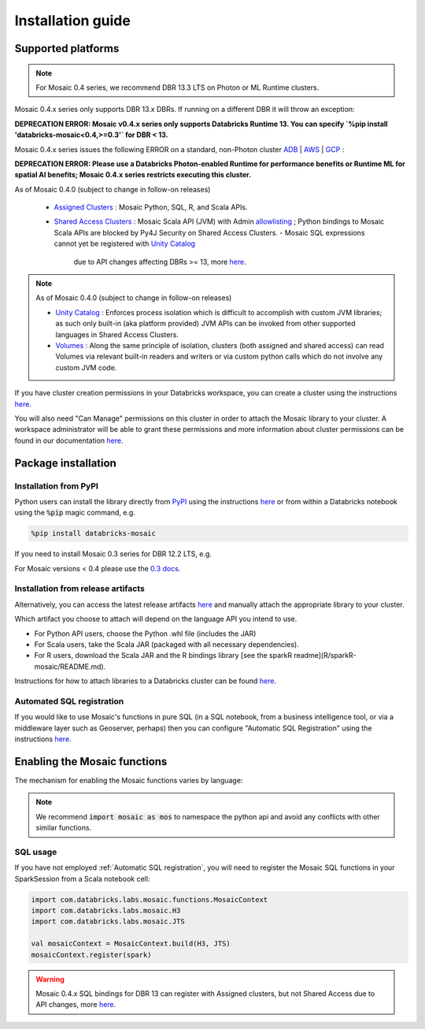 ==================
Installation guide
==================

Supported platforms
###################

.. note::
    For Mosaic 0.4 series, we recommend DBR 13.3 LTS on Photon or ML Runtime clusters.

Mosaic 0.4.x series only supports DBR 13.x DBRs. If running on a different DBR it will throw an exception:

**DEPRECATION ERROR: Mosaic v0.4.x series only supports Databricks Runtime 13. You can specify `%pip install 'databricks-mosaic<0.4,>=0.3'` for DBR < 13.**

Mosaic 0.4.x series issues the following ERROR on a standard, non-Photon cluster `ADB <https://learn.microsoft.com/en-us/azure/databricks/runtime/>`_ | `AWS <https://docs.databricks.com/runtime/index.html/>`_ | `GCP <https://docs.gcp.databricks.com/runtime/index.html/>`_ :

**DEPRECATION ERROR: Please use a Databricks Photon-enabled Runtime for performance benefits or Runtime ML for spatial AI benefits; Mosaic 0.4.x series restricts executing this cluster.**

As of Mosaic 0.4.0 (subject to change in follow-on releases)

   * `Assigned Clusters <https://docs.databricks.com/en/compute/configure.html#access-modes>`_ : Mosaic Python, SQL, R, and Scala APIs.
   * `Shared Access Clusters <https://docs.databricks.com/en/compute/configure.html#access-modes>`_ : Mosaic Scala API (JVM) with Admin `allowlisting <https://docs.databricks.com/en/data-governance/unity-catalog/manage-privileges/allowlist.html>`_ ; Python bindings to Mosaic Scala APIs are blocked by Py4J Security on Shared Access Clusters.
     - Mosaic SQL expressions cannot yet be registered with `Unity Catalog <https://www.databricks.com/product/unity-catalog>`_
       due to API changes affecting DBRs >= 13, more `here <https://docs.databricks.com/en/udf/index.html>`_.

.. note::
   As of Mosaic 0.4.0 (subject to change in follow-on releases)

   * `Unity Catalog <https://www.databricks.com/product/unity-catalog>`_ : Enforces process isolation which is difficult to accomplish with custom JVM libraries; as such only built-in (aka platform provided) JVM APIs can be invoked from other supported languages in Shared Access Clusters.
   * `Volumes <https://docs.databricks.com/en/connect/unity-catalog/volumes.html>`_ : Along the same principle of isolation, clusters (both assigned and shared access) can read Volumes via relevant built-in readers and writers or via custom python calls which do not involve any custom JVM code.

If you have cluster creation permissions in your Databricks
workspace, you can create a cluster using the instructions
`here <https://docs.databricks.com/clusters/create.html#use-the-cluster-ui>`_.

You will also need "Can Manage" permissions on this cluster in order to attach the
Mosaic library to your cluster. A workspace administrator will be able to grant 
these permissions and more information about cluster permissions can be found 
in our documentation
`here <https://docs.databricks.com/security/access-control/cluster-acl.html#cluster-level-permissions>`_.

Package installation
####################

Installation from PyPI
**********************
Python users can install the library directly from `PyPI <https://pypi.org/project/databricks-mosaic/>`_
using the instructions `here <https://docs.databricks.com/libraries/cluster-libraries.html>`_
or from within a Databricks notebook using the :code:`%pip` magic command, e.g.

.. code-block:: bash

    %pip install databricks-mosaic

If you need to install Mosaic 0.3 series for DBR 12.2 LTS, e.g.

.. code-block::bash

    %pip install "databricks-mosaic<0.4,>=0.3"

For Mosaic versions < 0.4 please use the `0.3 docs <https://databrickslabs.github.io/mosaic/v0.3.x/index.html>`_.

Installation from release artifacts
***********************************
Alternatively, you can access the latest release artifacts `here <https://github.com/databrickslabs/mosaic/releases>`_
and manually attach the appropriate library to your cluster.

Which artifact you choose to attach will depend on the language API you intend to use.

* For Python API users, choose the Python .whl file (includes the JAR)
* For Scala users, take the Scala JAR (packaged with all necessary dependencies).
* For R users, download the Scala JAR and the R bindings library [see the sparkR readme](R/sparkR-mosaic/README.md).

Instructions for how to attach libraries to a Databricks cluster can be found `here <https://docs.databricks.com/libraries/cluster-libraries.html>`_.

Automated SQL registration
**************************
If you would like to use Mosaic's functions in pure SQL (in a SQL notebook, from a business intelligence tool,
or via a middleware layer such as Geoserver, perhaps) then you can configure
"Automatic SQL Registration" using the instructions `here <https://databrickslabs.github.io/mosaic/usage/automatic-sql-registration.html>`_.

Enabling the Mosaic functions
#############################
The mechanism for enabling the Mosaic functions varies by language:

.. tabs::
   .. code-tab:: py

    import mosaic as mos
    mos.enable_mosaic(spark, dbutils)

   .. code-tab:: scala

    import com.databricks.labs.mosaic.functions.MosaicContext
    import com.databricks.labs.mosaic.H3
    import com.databricks.labs.mosaic.JTS

    val mosaicContext = MosaicContext.build(H3, JTS)
    import mosaicContext.functions._

   .. code-tab:: r R

    library(sparkrMosaic)
    enableMosaic()

.. note::
    We recommend :code:`import mosaic as mos` to namespace the python api and avoid any conflicts with other similar functions.

SQL usage
*********
If you have not employed :ref:`Automatic SQL registration`, you will need to
register the Mosaic SQL functions in your SparkSession from a Scala notebook cell:

.. code-block:: scala

    import com.databricks.labs.mosaic.functions.MosaicContext
    import com.databricks.labs.mosaic.H3
    import com.databricks.labs.mosaic.JTS

    val mosaicContext = MosaicContext.build(H3, JTS)
    mosaicContext.register(spark)

.. warning::
    Mosaic 0.4.x SQL bindings for DBR 13 can register with Assigned clusters, but not Shared Access due to API changes,
    more `here <https://docs.databricks.com/en/udf/index.html>`_.
